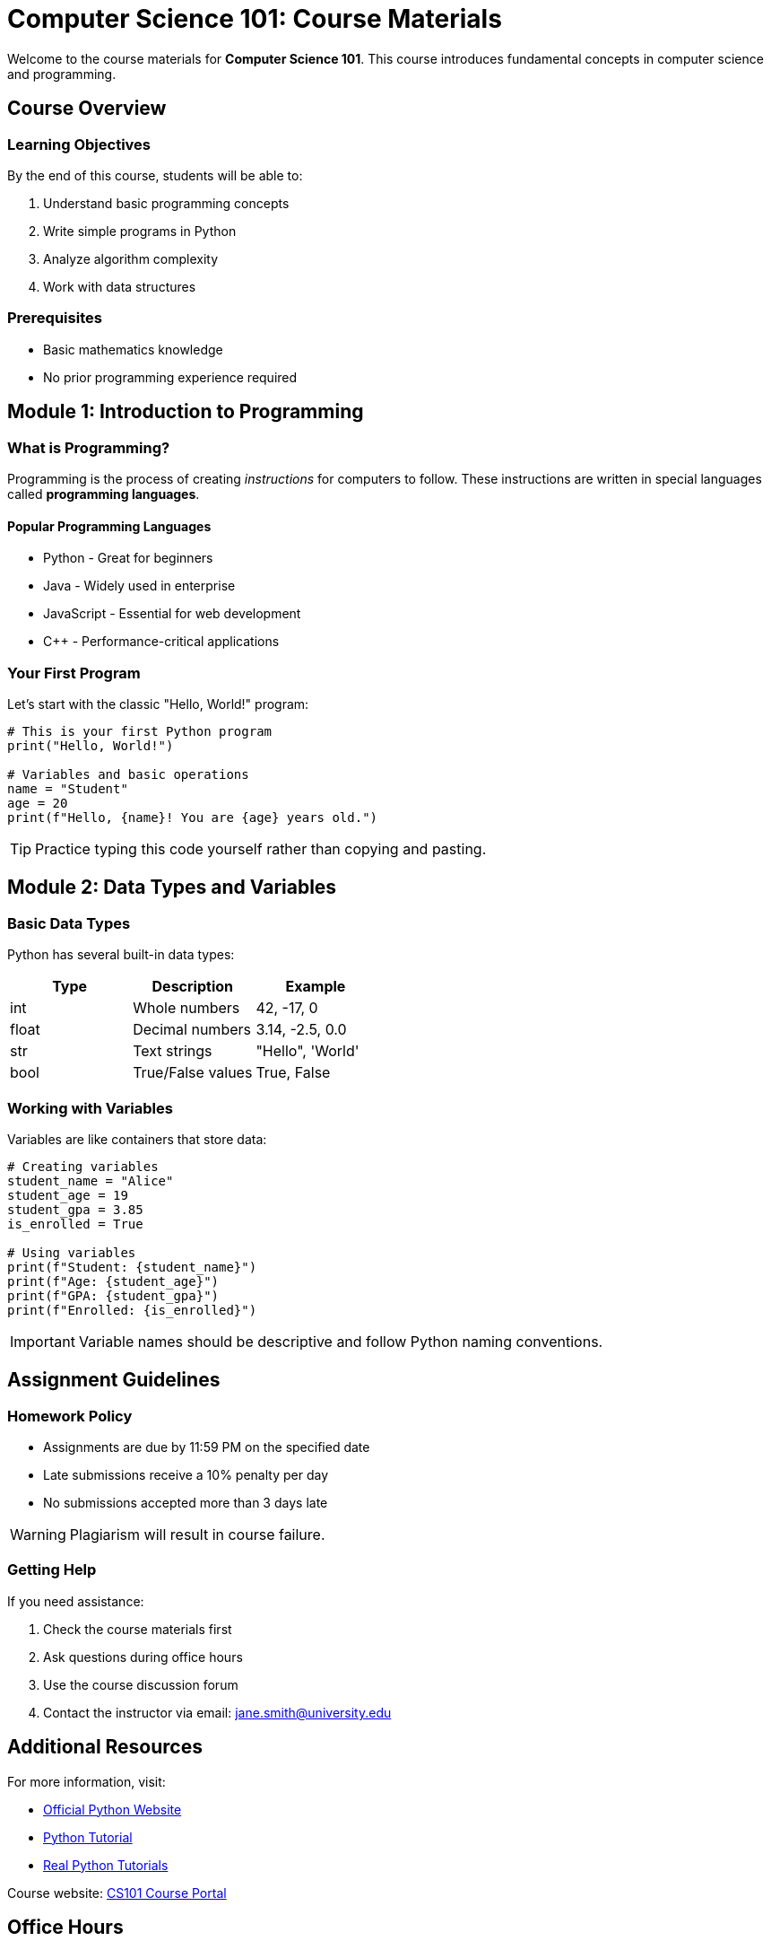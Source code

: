 :title: Course Materials
:course: Computer Science 101
:semester: Fall 2024
:instructor: Dr. Jane Smith

= Computer Science 101: Course Materials

Welcome to the course materials for *Computer Science 101*. This course introduces fundamental concepts in computer science and programming.

== Course Overview

=== Learning Objectives

By the end of this course, students will be able to:

1. Understand basic programming concepts
2. Write simple programs in Python
3. Analyze algorithm complexity
4. Work with data structures

=== Prerequisites

* Basic mathematics knowledge
* No prior programming experience required

== Module 1: Introduction to Programming

=== What is Programming?

Programming is the process of creating _instructions_ for computers to follow. These instructions are written in special languages called *programming languages*.

==== Popular Programming Languages

* Python - Great for beginners
* Java - Widely used in enterprise
* JavaScript - Essential for web development
* C++ - Performance-critical applications

=== Your First Program

Let's start with the classic "Hello, World!" program:

[source,python]
----
# This is your first Python program
print("Hello, World!")

# Variables and basic operations
name = "Student"
age = 20
print(f"Hello, {name}! You are {age} years old.")
----

TIP: Practice typing this code yourself rather than copying and pasting.

== Module 2: Data Types and Variables

=== Basic Data Types

Python has several built-in data types:

|===
|Type |Description |Example

|int
|Whole numbers
|42, -17, 0

|float
|Decimal numbers
|3.14, -2.5, 0.0

|str
|Text strings
|"Hello", 'World'

|bool
|True/False values
|True, False
|===

=== Working with Variables

Variables are like containers that store data:

[source,python]
----
# Creating variables
student_name = "Alice"
student_age = 19
student_gpa = 3.85
is_enrolled = True

# Using variables
print(f"Student: {student_name}")
print(f"Age: {student_age}")
print(f"GPA: {student_gpa}")
print(f"Enrolled: {is_enrolled}")
----

IMPORTANT: Variable names should be descriptive and follow Python naming conventions.

== Assignment Guidelines

=== Homework Policy

* Assignments are due by 11:59 PM on the specified date
* Late submissions receive a 10% penalty per day
* No submissions accepted more than 3 days late

WARNING: Plagiarism will result in course failure.

=== Getting Help

If you need assistance:

1. Check the course materials first
2. Ask questions during office hours
3. Use the course discussion forum
4. Contact the instructor via email: link:mailto:jane.smith@university.edu[jane.smith@university.edu]

== Additional Resources

For more information, visit:

* link:https://python.org[Official Python Website]
* link:https://docs.python.org/3/tutorial/[Python Tutorial]
* https://realpython.com[Real Python Tutorials]

Course website: link:https://courses.university.edu/cs101[CS101 Course Portal]

== Office Hours

|===
|Day |Time |Location

|Monday
|2:00 PM - 4:00 PM
|Room 205

|Wednesday
|10:00 AM - 12:00 PM
|Room 205

|Friday
|1:00 PM - 3:00 PM
|Online via Zoom
|===

NOTE: Office hours may be cancelled during exam weeks. Check announcements for updates.

== Course Schedule

.Week 1-4: Fundamentals
* Variables and data types
* Control structures
* Functions
* Basic input/output

.Week 5-8: Data Structures
* Lists and tuples
* Dictionaries and sets
* File handling
* Error handling

.Week 9-12: Advanced Topics
* Object-oriented programming
* Algorithms and complexity
* Libraries and modules
* Final project

== Assessment

Your final grade will be calculated as follows:

* Homework assignments (40%)
* Midterm exam (25%)
* Final exam (25%)
* Class participation (10%)

See the <<course-schedule,course schedule>> for important dates.

This course material demonstrates various AsciiDoc features including footnote:[Course materials updated for Fall 2024 semester] and cross-references.
